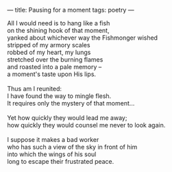 :PROPERTIES:
:ID:       7C8315D9-1F41-4375-A643-7624E49446B3
:SLUG:     pausing-for-a-moment
:END:
---
title: Pausing for a moment
tags: poetry
---

#+BEGIN_VERSE
All I would need is to hang like a fish
on the shining hook of that moment,
yanked about whichever way the Fishmonger wished
stripped of my armory scales
robbed of my heart, my lungs
stretched over the burning flames
and roasted into a pale memory --
a moment's taste upon His lips.

Thus am I reunited:
I have found the way to mingle flesh.
It requires only the mystery of that moment...

Yet how quickly they would lead me away;
how quickly they would counsel me never to look again.

I suppose it makes a bad worker
who has such a view of the sky in front of him
into which the wings of his soul
long to escape their frustrated peace.
#+END_VERSE
